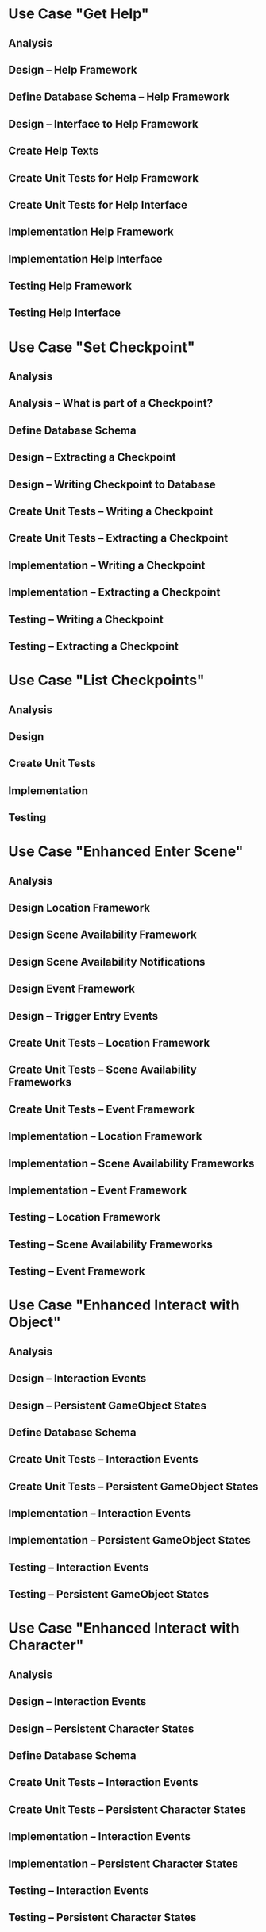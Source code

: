 #+PROPERTY: Effort_ALL 1d 2d 3d 5d 8d 13d 21d 34d 50d
#+COLUMNS: %70ITEM(Task) %17Effort(Estimated Effort)



* Use Case "Get Help"
** Analysis
   :PROPERTIES:
   :Effort:   5d
   :END:
** Design -- Help Framework
   :PROPERTIES:
   :Effort:   13d
   :END:
** Define Database Schema -- Help Framework
   :PROPERTIES:
   :Effort:   1d
   :END:
** Design -- Interface to Help Framework
   :PROPERTIES:
   :Effort:   5d
   :END:
** Create Help Texts
   :PROPERTIES:
   :Effort:   13d
   :END:
** Create Unit Tests for Help Framework
   :PROPERTIES:
   :Effort:   8d
   :END:
** Create Unit Tests for Help Interface
   :PROPERTIES:
   :Effort:   2d
   :END:
** Implementation Help Framework
   :PROPERTIES:
   :Effort:   13d
   :END:
** Implementation Help Interface
   :PROPERTIES:
   :Effort:   5d
   :END:
** Testing Help Framework
   :PROPERTIES:
   :Effort:   2d
   :END:
** Testing Help Interface
   :PROPERTIES:
   :Effort:   1d
   :END:
* Use Case "Set Checkpoint"
** Analysis
   :PROPERTIES:
   :Effort:   5d
   :END:
** Analysis -- What is part of a Checkpoint?
   :PROPERTIES:
   :Effort:   5d
   :END:
** Define Database Schema
   :PROPERTIES:
   :Effort:   2d
   :END:
** Design -- Extracting a Checkpoint
   :PROPERTIES:
   :Effort:   8d
   :END:
** Design -- Writing Checkpoint to Database
   :PROPERTIES:
   :Effort:   1d
   :END:
** Create Unit Tests -- Writing a Checkpoint
   :PROPERTIES:
   :Effort:   3d
   :END:
** Create Unit Tests -- Extracting a Checkpoint
   :PROPERTIES:
   :Effort:   5d
   :END:
** Implementation -- Writing a Checkpoint
   :PROPERTIES:
   :Effort:   3d
   :END:
** Implementation -- Extracting a Checkpoint
   :PROPERTIES:
   :Effort:   8d
   :END:
** Testing -- Writing a Checkpoint
   :PROPERTIES:
   :Effort:   1d
   :END:
** Testing -- Extracting a Checkpoint
   :PROPERTIES:
   :Effort:   2d
   :END:
* Use Case "List Checkpoints"
** Analysis
   :PROPERTIES:
   :Effort:   1d
   :END:
** Design
   :PROPERTIES:
   :Effort:   2d
   :END:
** Create Unit Tests
   :PROPERTIES:
   :Effort:   1d
   :END:
** Implementation
   :PROPERTIES:
   :Effort:   3d
   :END:
** Testing
   :PROPERTIES:
   :Effort:   1d
   :END:
* Use Case "Enhanced Enter Scene"
** Analysis
   :PROPERTIES:
   :Effort:   5d
   :END:
** Design Location Framework
   :PROPERTIES:
   :Effort:   5d
   :END:
** Design Scene Availability Framework
   :PROPERTIES:
   :Effort:   5d
   :END:
** Design Scene Availability Notifications
   :PROPERTIES:
   :Effort:   3d
   :END:
** Design Event Framework
   :PROPERTIES:
   :Effort:   13d
   :END:
** Design -- Trigger Entry Events
   :PROPERTIES:
   :Effort:   5d
   :END:
** Create Unit Tests -- Location Framework
   :PROPERTIES:
   :Effort:   3d
   :END:
** Create Unit Tests -- Scene Availability Frameworks
   :PROPERTIES:
   :Effort:   3d
   :END:
** Create Unit Tests -- Event Framework
   :PROPERTIES:
   :Effort:   5d
   :END:
** Implementation -- Location Framework
   :PROPERTIES:
   :Effort:   13d
   :END:
** Implementation -- Scene Availability Frameworks
   :PROPERTIES:
   :Effort:   5d
   :END:
** Implementation -- Event Framework
   :PROPERTIES:
   :Effort:   13d
   :END:
** Testing -- Location Framework
   :PROPERTIES:
   :Effort:   3d
   :END:
** Testing -- Scene Availability Frameworks
   :PROPERTIES:
   :Effort:   3d
   :END:
** Testing -- Event Framework
   :PROPERTIES:
   :Effort:   5d
   :END:
* Use Case "Enhanced Interact with Object"
** Analysis
   :PROPERTIES:
   :Effort:   5d
   :END:
** Design -- Interaction Events
   :PROPERTIES:
   :Effort:   5d
   :END:
** Design -- Persistent GameObject States
   :PROPERTIES:
   :Effort:   5d
   :END:
** Define Database Schema
   :PROPERTIES:
   :Effort:   1d
   :END:
** Create Unit Tests -- Interaction Events
   :PROPERTIES:
   :Effort:   3d
   :END:
** Create Unit Tests -- Persistent GameObject States
   :PROPERTIES:
   :Effort:   1d
   :END:
** Implementation -- Interaction Events
   :PROPERTIES:
   :Effort:   5d
   :END:
** Implementation -- Persistent GameObject States
   :PROPERTIES:
   :Effort:   3d
   :END:
** Testing -- Interaction Events
   :PROPERTIES:
   :Effort:   3d
   :END:
** Testing -- Persistent GameObject States
   :PROPERTIES:
   :Effort:   2d
   :END:
* Use Case "Enhanced Interact with Character"
** Analysis
   :PROPERTIES:
   :Effort:   5d
   :END:
** Design -- Interaction Events
   :PROPERTIES:
   :Effort:   5d
   :END:
** Design -- Persistent Character States
   :PROPERTIES:
   :Effort:   5d
   :END:
** Define Database Schema
   :PROPERTIES:
   :Effort:   1d
   :END:
** Create Unit Tests -- Interaction Events
   :PROPERTIES:
   :Effort:   3d
   :END:
** Create Unit Tests -- Persistent Character States
   :PROPERTIES:
   :Effort:   1d
   :END:
** Implementation -- Interaction Events
   :PROPERTIES:
   :Effort:   5d
   :END:
** Implementation -- Persistent Character States
   :PROPERTIES:
   :Effort:   3d
   :END:
** Testing -- Interaction Events
   :PROPERTIES:
   :Effort:   3d
   :END:
** Testing -- Persistent Character States
   :PROPERTIES:
   :Effort:   2d
   :END:



* summary
#+BEGIN: columnview :id global :hlines 1
| Task                                               | Estimated Effort |
|----------------------------------------------------+------------------|
| Use Case "Get Help"                                |                  |
| Analysis                                           |               5d |
| Design -- Help Framework                           |              13d |
| Define Database Schema -- Help Framework           |               1d |
| Design -- Interface to Help Framework              |               5d |
| Create Help Texts                                  |              13d |
| Create Unit Tests for Help Framework               |               8d |
| Create Unit Tests for Help Interface               |               2d |
| Implementation Help Framework                      |              13d |
| Implementation Help Interface                      |               5d |
| Testing Help Framework                             |               2d |
| Testing Help Interface                             |               1d |
|----------------------------------------------------+------------------|
| Use Case "Set Checkpoint"                          |                  |
| Analysis                                           |               5d |
| Analysis -- What is part of a Checkpoint?          |               5d |
| Define Database Schema                             |               2d |
| Design -- Extracting a Checkpoint                  |               8d |
| Design -- Writing Checkpoint to Database           |               1d |
| Create Unit Tests -- Writing a Checkpoint          |               3d |
| Create Unit Tests -- Extracting a Checkpoint       |               5d |
| Implementation -- Writing a Checkpoint             |               3d |
| Implementation -- Extracting a Checkpoint          |               8d |
| Testing -- Writing a Checkpoint                    |               1d |
| Testing -- Extracting a Checkpoint                 |               2d |
|----------------------------------------------------+------------------|
| Use Case "List Checkpoints"                        |                  |
| Analysis                                           |               1d |
| Design                                             |               2d |
| Create Unit Tests                                  |               1d |
| Implementation                                     |               3d |
| Testing                                            |               1d |
|----------------------------------------------------+------------------|
| Use Case "Enhanced Enter Scene"                    |                  |
| Analysis                                           |               5d |
| Design Location Framework                          |               5d |
| Design Scene Availability Framework                |               5d |
| Design Scene Availability Notifications            |               3d |
| Design Event Framework                             |              13d |
| Design -- Trigger Entry Events                     |               5d |
| Create Unit Tests -- Location Framework            |               3d |
| Create Unit Tests -- Scene Availability Frameworks |               3d |
| Create Unit Tests -- Event Framework               |               5d |
| Implementation -- Location Framework               |              13d |
| Implementation -- Scene Availability Frameworks    |               5d |
| Implementation -- Event Framework                  |              13d |
| Testing -- Location Framework                      |               3d |
| Testing -- Scene Availability Frameworks           |               3d |
| Testing -- Event Framework                         |               5d |
|----------------------------------------------------+------------------|
| Use Case "Enhanced Interact with Object"           |                  |
| Analysis                                           |               5d |
| Design -- Interaction Events                       |               5d |
| Design -- Persistent GameObject States             |               5d |
| Define Database Schema                             |               1d |
| Create Unit Tests -- Interaction Events            |               3d |
| Create Unit Tests -- Persistent GameObject States  |               1d |
| Implementation -- Interaction Events               |               5d |
| Implementation -- Persistent GameObject States     |               3d |
| Testing -- Interaction Events                      |               3d |
| Testing -- Persistent GameObject States            |               2d |
|----------------------------------------------------+------------------|
| Use Case "Enhanced Interact with Character"        |                  |
| Analysis                                           |               5d |
| Design -- Interaction Events                       |               5d |
| Design -- Persistent Character States              |               5d |
| Define Database Schema                             |               1d |
| Create Unit Tests -- Interaction Events            |               3d |
| Create Unit Tests -- Persistent Character States   |               1d |
| Implementation -- Interaction Events               |               5d |
| Implementation -- Persistent Character States      |               3d |
| Testing -- Interaction Events                      |               3d |
| Testing -- Persistent Character States             |               2d |
|----------------------------------------------------+------------------|
| summary                                            |                  |
#+END:
